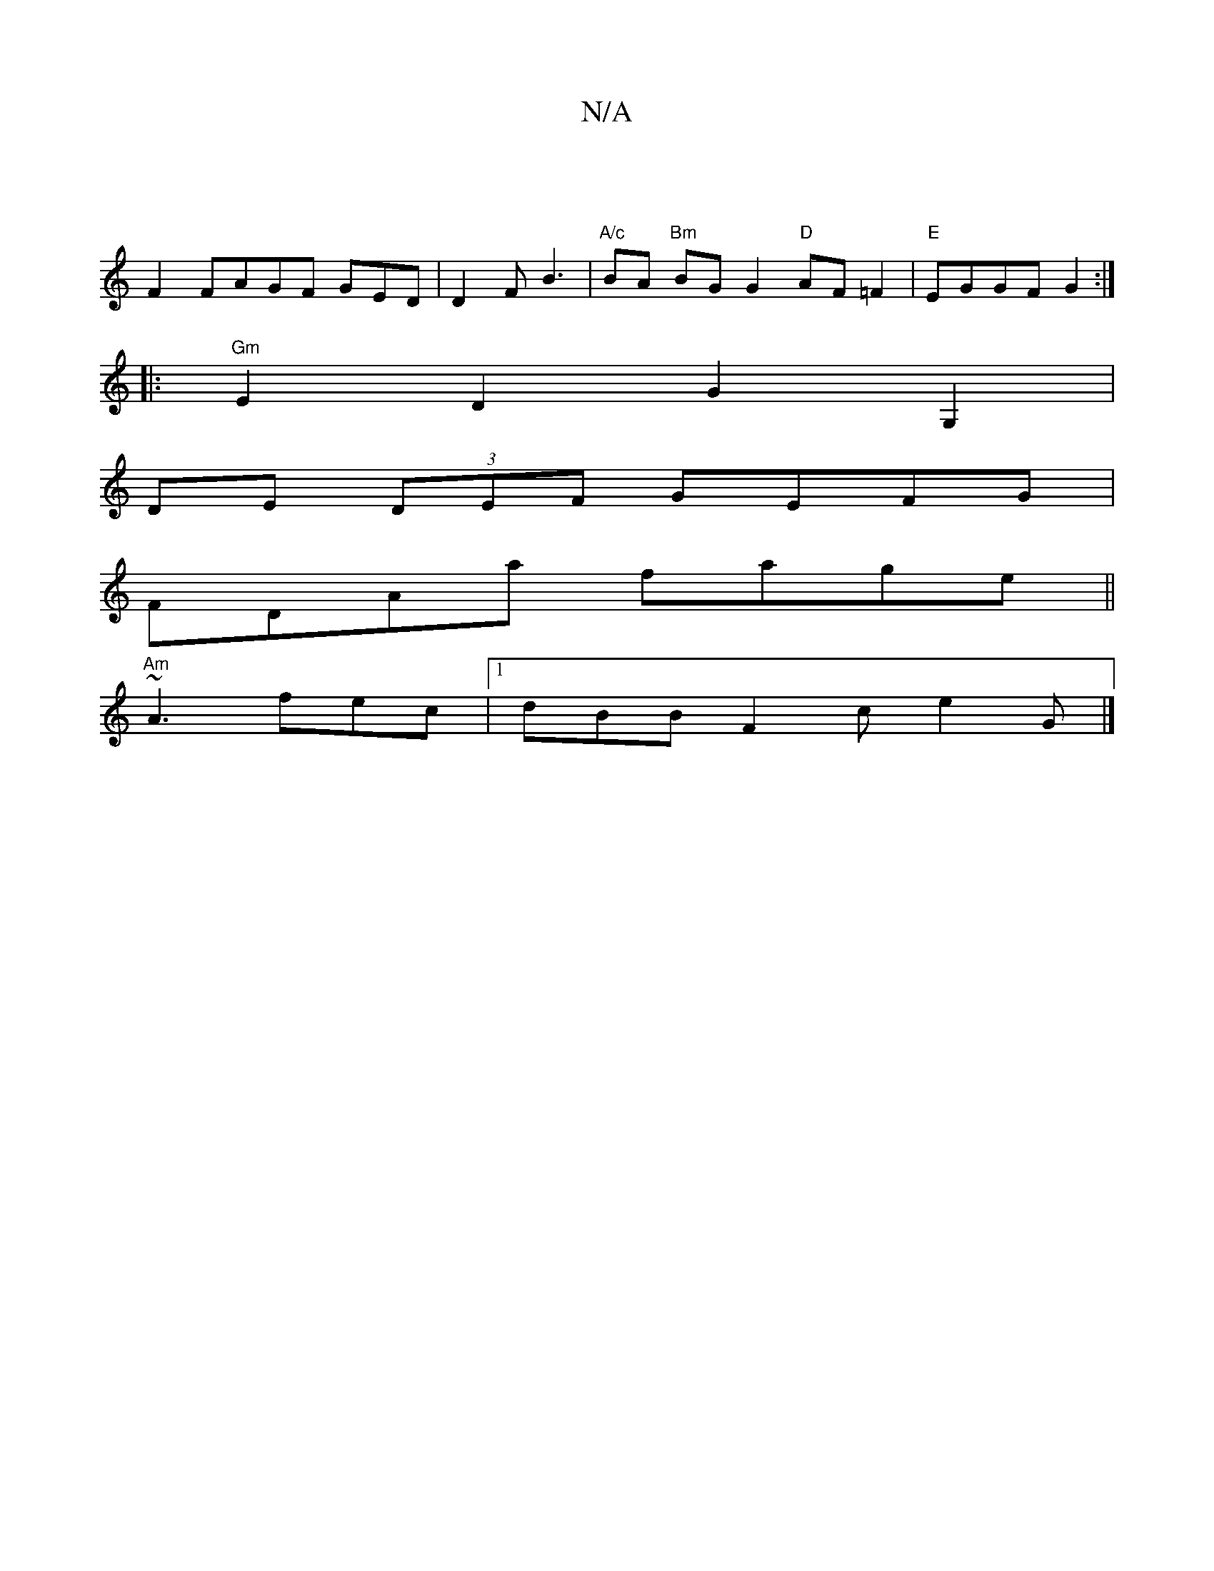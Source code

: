 X:1
T:N/A
M:4/4
R:N/A
K:Cmajor
- |
F2 FAGF GED | D2F B3 | "A/c" BA "Bm"BGG2 "D"AF=F2|"E"EGGF G2 :|
|:"Gm"E2D2 G2 G,2 |
DE (3DEF GEFG|
FDAa fage||
"Am"~A3- fec|1 dBB F2c e2G|]

aefe dBAF:|2 GABc de~b2| ~a3e f2e2|~g3 =fecd|BGdB AG (3